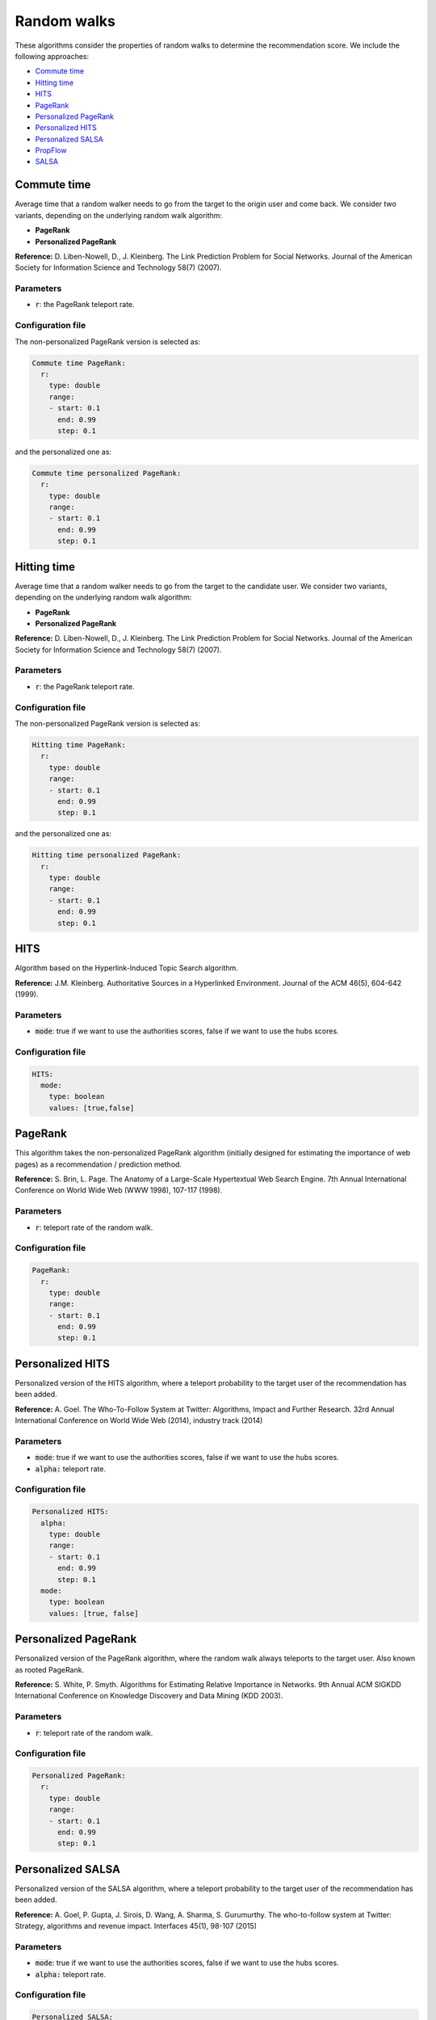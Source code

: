 Random walks
============================================
These algorithms consider the properties of random walks to determine the recommendation score. We include the following approaches:

* `Commute time`_
* `Hitting time`_
* `HITS`_
* `PageRank`_
* `Personalized PageRank`_
* `Personalized HITS`_
* `Personalized SALSA`_
* `PropFlow`_
* `SALSA`_

Commute time
~~~~~~~~~~~~~~~~~~~~~~~~~~~~~~~~~~
Average time that a random walker needs to go from the target to the origin user and come back. We consider two variants, depending
on the underlying random walk algorithm:

* **PageRank**
* **Personalized PageRank**

**Reference:** D. Liben-Nowell, D., J. Kleinberg. The Link Prediction Problem for Social Networks. Journal of the American Society for Information Science and Technology 58(7) (2007).

Parameters
^^^^^^^^^^
* :code:`r`: the PageRank teleport rate.

Configuration file
^^^^^^^^^^^^^^^^^^

The non-personalized PageRank version is selected as:

.. code:: yaml

    Commute time PageRank:
      r:
        type: double
        range:
        - start: 0.1
          end: 0.99
          step: 0.1

and the personalized one as:

.. code:: yaml

    Commute time personalized PageRank:
      r:
        type: double
        range:
        - start: 0.1
          end: 0.99
          step: 0.1

Hitting time
~~~~~~~~~~~~~~~~~~~~~~~~~~~~~~~~~~
Average time that a random walker needs to go from the target to the candidate user. We consider two variants, depending
on the underlying random walk algorithm:

* **PageRank**
* **Personalized PageRank**

**Reference:** D. Liben-Nowell, D., J. Kleinberg. The Link Prediction Problem for Social Networks. Journal of the American Society for Information Science and Technology 58(7) (2007).

Parameters
^^^^^^^^^^
* :code:`r`: the PageRank teleport rate.

Configuration file
^^^^^^^^^^^^^^^^^^

The non-personalized PageRank version is selected as:

.. code:: yaml

    Hitting time PageRank:
      r:
        type: double
        range:
        - start: 0.1
          end: 0.99
          step: 0.1

and the personalized one as:

.. code:: yaml

    Hitting time personalized PageRank:
      r:
        type: double
        range:
        - start: 0.1
          end: 0.99
          step: 0.1

HITS
~~~~~~~~~~~~~~~~~~~~~~~~~~~~~~~~~~
Algorithm based on the Hyperlink-Induced Topic Search algorithm.

**Reference:** J.M. Kleinberg. Authoritative Sources in a Hyperlinked Environment. Journal of the ACM 46(5), 604-642 (1999).

Parameters
^^^^^^^^^^
* :code:`mode`: true if we want to use the authorities scores, false if we want to use the hubs scores.

Configuration file
^^^^^^^^^^^^^^^^^^

.. code:: yaml

    HITS:
      mode:
        type: boolean
        values: [true,false]

PageRank
~~~~~~~~~~
This algorithm takes the non-personalized PageRank algorithm (initially designed for estimating the importance of web pages) as a recommendation / prediction method.

**Reference:**  S. Brin, L. Page. The Anatomy of a Large-Scale Hypertextual Web Search Engine. 7th Annual International Conference on World Wide Web (WWW 1998), 107-117 (1998).

Parameters
^^^^^^^^^^
* :code:`r`: teleport rate of the random walk.

Configuration file
^^^^^^^^^^^^^^^^^^

.. code:: yaml

    PageRank:
      r:
        type: double
        range:
        - start: 0.1
          end: 0.99
          step: 0.1

Personalized HITS
~~~~~~~~~~~~~~~~~~
Personalized version of the HITS algorithm, where a teleport probability to the target user of the recommendation has been added.

**Reference:** A. Goel. The Who-To-Follow System at Twitter: Algorithms, Impact and Further Research. 32rd Annual International Conference on World Wide Web (2014), industry track (2014)

Parameters
^^^^^^^^^^
* :code:`mode`: true if we want to use the authorities scores, false if we want to use the hubs scores.
* :code:`alpha:` teleport rate.

Configuration file
^^^^^^^^^^^^^^^^^^

.. code:: yaml

    Personalized HITS:
      alpha:
        type: double
        range:
        - start: 0.1
          end: 0.99
          step: 0.1
      mode:
        type: boolean
        values: [true, false]

Personalized PageRank
~~~~~~~~~~~~~~~~~~~~~~
Personalized version of the PageRank algorithm, where the random walk always teleports to the target user. Also known as rooted PageRank.

**Reference:**  S. White, P. Smyth. Algorithms for Estimating Relative Importance in Networks. 9th Annual ACM SIGKDD International Conference on Knowledge Discovery and Data Mining (KDD 2003).

Parameters
^^^^^^^^^^
* :code:`r`: teleport rate of the random walk.

Configuration file
^^^^^^^^^^^^^^^^^^

.. code:: yaml

    Personalized PageRank:
      r:
        type: double
        range:
        - start: 0.1
          end: 0.99
          step: 0.1

Personalized SALSA
~~~~~~~~~~~~~~~~~~
Personalized version of the SALSA algorithm, where a teleport probability to the target user of the recommendation has been added.

**Reference:** A. Goel, P. Gupta, J. Sirois, D. Wang, A. Sharma, S. Gurumurthy. The who-to-follow system at Twitter: Strategy, algorithms and revenue impact. Interfaces 45(1), 98-107 (2015)

Parameters
^^^^^^^^^^
* :code:`mode`: true if we want to use the authorities scores, false if we want to use the hubs scores.
* :code:`alpha:` teleport rate.

Configuration file
^^^^^^^^^^^^^^^^^^

.. code:: yaml

    Personalized SALSA:
      alpha:
        type: double
        range:
        - start: 0.1
          end: 0.99
          step: 0.1
      mode:
        type: boolean
        values: [true, false]


PropFlow
~~~~~~~~~~~~~~~~~~~~~~~~~~~~~~
This algorithm considers the probability that a random walker starting in the target user reaches the candidate user in less than few steps, using
the edge weights as transition probabilities.

**Reference:** R. Lichtenwalter, J. Lussier, N. Chawla. New perspectives and methods in link prediction. 16th ACM SIGKDD International Conference on Knowledge Discovery and Data Mining (KDD 2010), 243-252 (2010).

Parameters
^^^^^^^^^^
* :code:`maxLength`: importance of the Laplacian matrix.
* :code:`orientation`: the method to choose the orientation of the paths.
    * :code:`IN`: the walker advances through incoming edges.
    * :code:`OUT`: the walker advances through outgoing edges.
    * :code:`UND`: the walker advances through any edge.
    * :code:`MUTUAL`: the walker advances through reciprocal edges.
* :code:`weighted`: (*OPTIONAL*) true to use the weights of the edges, false to consider them binary.

Configuration file
^^^^^^^^^^^^^^^^^^

.. code:: yaml

    PropFlow:
      maxLength:
        type: int
        values: [3,4,5,6]
      orientation:
        type: orientation
        values: [IN,OUT,UND,MUTUAL]
      (weighted:
        type: boolean
        values: [true,false])


SALSA
~~~~~~~~~~~~~~~~~~~~~~~~~~~~~~~~~~
Adaptation of the Stochastic Approach for Link-Structure Analysis (SALSA) algorithm.

**Reference:** R. Lempel, S. Moran. SALSA: The Stochastic Approach for Link-Structure Analysis. ACM TOIS 19(2), 131-160 (2001)

Parameters
^^^^^^^^^^
* :code:`mode`: true if we want to use the authorities scores, false if we want to use the hubs scores.

Configuration file
^^^^^^^^^^^^^^^^^^

.. code:: yaml

    SALSA:
      mode:
        type: boolean
        values: [true,false]
